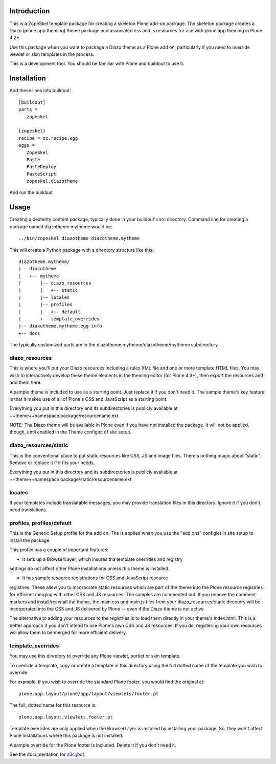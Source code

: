 Introduction
============

This is a ZopeSkel template package for creating a skeleton Plone add-on
package. The skeleton package creates a Diazo (plone.app.theming) theme package
and associated css and js resources for use with plone.app.theming in
Plone 4.2+.

Use this package when you want to package a Diazo theme as a Plone add on,
particularly if you need to override viewlet or skin templates in the process.

This is a development tool. You should be familiar with Plone and buildout to
use it.

Installation
============

Add these lines into buildout::

  [buildout]
  parts =
     zopeskel

  [zopeskel]
  recipe = zc.recipe.egg
  eggs =
     ZopeSkel
     Paste
     PasteDeploy
     PasteScript
     zopeskel.diazotheme

And run the buildout

Usage
======

Creating a dexterity content package, typically done in your buildout's src
directory. Command line for creating a package named diazotheme.mytheme would be::

  ../bin/zopeskel diazotheme diazotheme.mytheme

This will create a Python package with a directory structure like this::

    diazotheme.mytheme/
    |-- diazotheme
    |   +-- mytheme
    |       |-- diazo_resources
    |       |   +-- static
    |       |-- locales
    |       |-- profiles
    |       |   +-- default
    |       +-- template_overrides
    |-- diazotheme.mytheme.egg-info
    +-- docs

The typically customized parts are in the diazotheme.mytheme/diazotheme/mytheme subdirectory.

diazo_resources
---------------

This is where you'll put your Diazo resources including a rules XML file and one or more template HTML files.
You may wish to interactively develop these theme elements in the theming editor (for Plone 4.3+), then export the resources and add them here.

A sample theme is included to use as a starting point. Just replace it if you
don't need it. The sample theme's key feature is that it makes use of all of
Plone's CSS and JavaScript as a starting point.

Everything you put in this directory and its subdirectories is publicly
available at ++theme++namespace.package/resourcename.ext.

NOTE: The Diazo theme will be available in Plone even if you have not
installed the package. It will not be applied, though, until enabled in the
Theme configlet of site setup.

diazo_resources/static
----------------------

This is the conventional place to put static resources like CSS, JS and image files.
There's nothing magic about "static". Remove or replace it if it fits your needs.

Everything you put in this directory and its subdirectories is publicly
available at ++theme++namespace.package/static/resourcename.ext.

locales
-------

If your templates include translatable messages, you may provide translation
files in this directory. Ignore it if you don't need translations.

profiles, profiles/default
--------------------------

This is the Generic Setup profile for the add on. The is applied when you use
the "add ons" configlet in site setup to install the package.

This profile has a couple of important features:

* It sets up a BrowserLayer, which insures tha template overrides and registry
settings do not affect other Plone installations unless this theme is
installed.

* It has sample resource registrations for CSS and JavaScript resource
registries.   These allow you to incorporate static resources which are part
of the theme into the Plone resource registries for efficient merging with
other CSS and JS resources. The samples are commented out. If you remove the
comment markers and install/reinstall the theme, the main.css and main.js
files from your diazo_resources/static directory will be incorporated into the
CSS and JS delivered by Plone — even if the Diazo theme is not active.

The alternative to adding your resources to the registries is to load them
directly in your theme's index.html. This is a better approach if you don't
intend to use Plone's own CSS and JS resources. If you do, registering your
own resources will allow them to be merged for more efficient delivery.

template_overrides
------------------

You may use this directory to override any Plone viewlet, portlet or skin template.

To override a template, copy or create a template in this directory using the full dotted name of the template you wish to override.

For example, if you wish to override the standard Plone footer, you would find the original at::

    plone.app.layout/plone/app/layout/viewlets/footer.pt

The full, dotted name for this resource is::

    plone.app.layout.viewlets.footer.pt

Template overrides are only applied when the BrowserLayer is installed by
installing your package. So, they won't affect Plone installations where this
package is not installed.

A sample override for the Plone footer is included. Delete it if you don't need it.

See the documentation for `z3c.jbot <https://pypi.python.org/pypi/z3c.jbot>`_.

